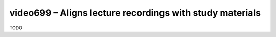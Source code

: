 video699 – Aligns lecture recordings with study materials
=========================================================
TODO
